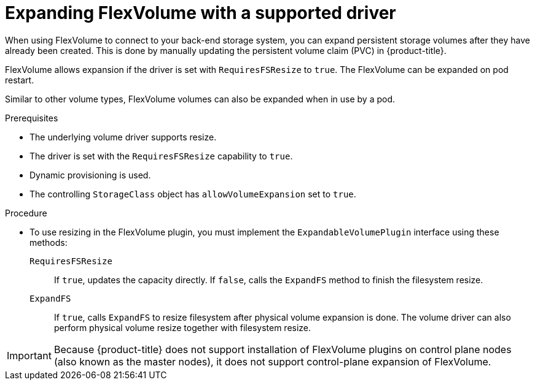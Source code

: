// Module included in the following assemblies
//
// * storage/expanding-persistent-volumes.adoc

[id="expanding-flexvolume_{context}"]
= Expanding FlexVolume with a supported driver

[role="_abstract"]
When using FlexVolume to connect to your back-end storage system, you can expand persistent storage volumes after they have already been created. This is done by manually updating the persistent volume claim (PVC) in {product-title}.

FlexVolume allows expansion if the driver is set with `RequiresFSResize` to `true`. The FlexVolume can be expanded on pod restart.

Similar to other volume types, FlexVolume volumes can also be expanded when in use by a pod.

.Prerequisites

* The underlying volume driver supports resize.
* The driver is set with the `RequiresFSResize` capability to `true`.
* Dynamic provisioning is used.
* The controlling `StorageClass` object has `allowVolumeExpansion` set to `true`.

.Procedure

* To use resizing in the FlexVolume plugin, you must implement the `ExpandableVolumePlugin` interface using these methods:

`RequiresFSResize`::
If `true`, updates the capacity directly. If `false`, calls the `ExpandFS` method to finish the filesystem resize.

`ExpandFS`::
If `true`, calls `ExpandFS` to resize filesystem after physical volume expansion is done. The volume driver can also perform physical volume resize together with filesystem resize.

[IMPORTANT]
====
Because {product-title} does not support installation of FlexVolume plugins on control plane nodes (also known as the master nodes), it does not support control-plane expansion of FlexVolume.
====
